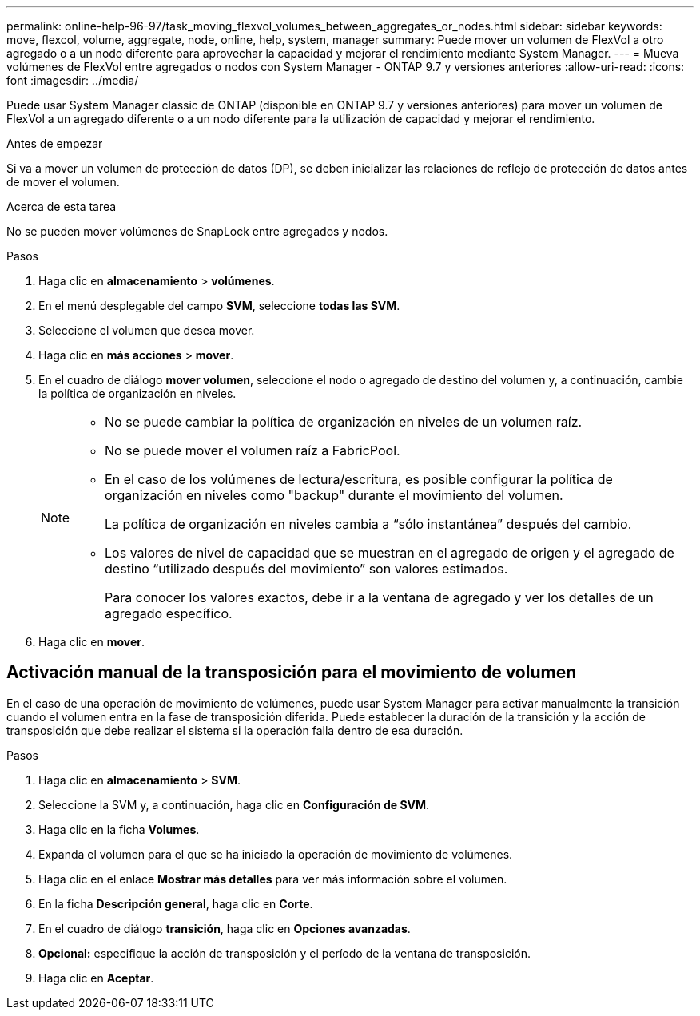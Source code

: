 ---
permalink: online-help-96-97/task_moving_flexvol_volumes_between_aggregates_or_nodes.html 
sidebar: sidebar 
keywords: move, flexcol, volume, aggregate, node, online, help, system, manager 
summary: Puede mover un volumen de FlexVol a otro agregado o a un nodo diferente para aprovechar la capacidad y mejorar el rendimiento mediante System Manager. 
---
= Mueva volúmenes de FlexVol entre agregados o nodos con System Manager - ONTAP 9.7 y versiones anteriores
:allow-uri-read: 
:icons: font
:imagesdir: ../media/


[role="lead"]
Puede usar System Manager classic de ONTAP (disponible en ONTAP 9.7 y versiones anteriores) para mover un volumen de FlexVol a un agregado diferente o a un nodo diferente para la utilización de capacidad y mejorar el rendimiento.

.Antes de empezar
Si va a mover un volumen de protección de datos (DP), se deben inicializar las relaciones de reflejo de protección de datos antes de mover el volumen.

.Acerca de esta tarea
No se pueden mover volúmenes de SnapLock entre agregados y nodos.

.Pasos
. Haga clic en *almacenamiento* > *volúmenes*.
. En el menú desplegable del campo *SVM*, seleccione *todas las SVM*.
. Seleccione el volumen que desea mover.
. Haga clic en *más acciones* > *mover*.
. En el cuadro de diálogo *mover volumen*, seleccione el nodo o agregado de destino del volumen y, a continuación, cambie la política de organización en niveles.
+
[NOTE]
====
** No se puede cambiar la política de organización en niveles de un volumen raíz.
** No se puede mover el volumen raíz a FabricPool.
** En el caso de los volúmenes de lectura/escritura, es posible configurar la política de organización en niveles como "backup" durante el movimiento del volumen.
+
La política de organización en niveles cambia a “sólo instantánea” después del cambio.

** Los valores de nivel de capacidad que se muestran en el agregado de origen y el agregado de destino “utilizado después del movimiento” son valores estimados.
+
Para conocer los valores exactos, debe ir a la ventana de agregado y ver los detalles de un agregado específico.



====
. Haga clic en *mover*.




== Activación manual de la transposición para el movimiento de volumen

En el caso de una operación de movimiento de volúmenes, puede usar System Manager para activar manualmente la transición cuando el volumen entra en la fase de transposición diferida. Puede establecer la duración de la transición y la acción de transposición que debe realizar el sistema si la operación falla dentro de esa duración.

.Pasos
. Haga clic en *almacenamiento* > *SVM*.
. Seleccione la SVM y, a continuación, haga clic en *Configuración de SVM*.
. Haga clic en la ficha *Volumes*.
. Expanda el volumen para el que se ha iniciado la operación de movimiento de volúmenes.
. Haga clic en el enlace *Mostrar más detalles* para ver más información sobre el volumen.
. En la ficha *Descripción general*, haga clic en *Corte*.
. En el cuadro de diálogo *transición*, haga clic en *Opciones avanzadas*.
. *Opcional:* especifique la acción de transposición y el período de la ventana de transposición.
. Haga clic en *Aceptar*.

